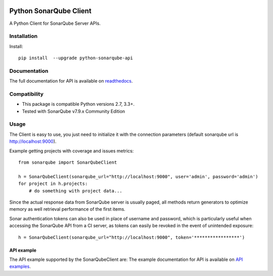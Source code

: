 
.. image:: https://img.shields.io/pypi/pyversions/python-sonarqube-api.svg
    :target: https://pypi.python.org/pypi/python-sonarqube-api
.. image:: https://img.shields.io/pypi/v/python-sonarqube-api.svg
    :target: https://pypi.python.org/pypi/python-sonarqube-api
.. image:: https://img.shields.io/pypi/dm/python-sonarqube-api.svg
    :target: https://pypistats.org/packages/python-sonarqube-api
.. image:: https://sonarcloud.io/api/project_badges/measure?project=shijl0925_python-sonarqube-api&metric=alert_status
    :target: https://sonarcloud.io/dashboard?id=shijl0925_python-sonarqube-api
.. image:: https://img.shields.io/github/license/shijl0925/python-sonarqube-api.svg
    :target: LICENSE

=======================
Python SonarQube Client
=======================

A Python Client for SonarQube Server APIs.

Installation
============

Install::

    pip install  --upgrade python-sonarqube-api

Documentation
=============

The full documentation for API is available on `readthedocs
<https://python-sonarqube-api.readthedocs.io/en/1.0.9/>`_.


Compatibility
=============

* This package is compatible Python versions 2.7, 3.3+.
* Tested with SonarQube v7.9.x Community Edition

Usage
=====

The Client is easy to use, you just need to initialize it with the
connection parameters (default sonarqube url is http://localhost:9000).

Example getting projects with coverage and issues metrics::

    from sonarqube import SonarQubeClient

    h = SonarQubeClient(sonarqube_url="http://localhost:9000", user='admin', password='admin')
    for project in h.projects:
        # do something with project data...

Since the actual response data from SonarQube server is usually paged, all
methods return generators to optimize memory as well retrieval performance of
the first items.

Sonar authentication tokens can also be used in place of username and password,
which is particularly useful when accessing the SonarQube API from a CI server,
as tokens can easily be revoked in the event of unintended exposure::

    h = SonarQubeClient(sonarqube_url="http://localhost:9000", token='*****************')


API example
-----------

The API example supported by the SonarQubeClient are:
The example documentation for API is available on `API examples
<https://python-sonarqube-api.readthedocs.io/en/1.0.9/examples.html>`_.

